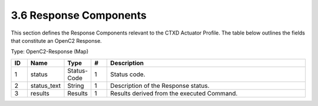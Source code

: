 3.6 Response Components
=======================

This section defines the Response Components relevant to the CTXD
Actuator Profile. The table below outlines the fields that constitute an
OpenC2 Response.

Type: OpenC2-Response (Map)

.. list-table::
   :widths: 3 4 4 3 40
   :header-rows: 1

   * - ID
     - Name
     - Type
     - #
     - Description
   * - 1
     - status
     - Status-Code
     - 1
     - Status code.
   * - 2
     - status_text
     - String
     - 1
     - Description of the Response status.
   * - 3
     - results
     - Results
     - 1
     - Results derived from the executed Command.

.. _response-components-1:

